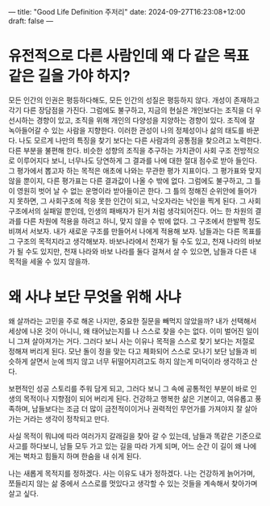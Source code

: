 ---
title: "Good Life Definition 주저리"
date: 2024-09-27T16:23:08+12:00
draft: false
---

* 유전적으로 다른 사람인데 왜 다 같은 목표 같은 길을 가야 하지?
모든 인간의 인권은 평등하다해도, 모든 인간의 성질은 평등하지 않다. 개성이 존재하고 각기 다른 장담점을 가진다. 그럼에도 불구하고, 지금의 현실은 개인보다는 조직을 더 우선시하는 경향이 있고, 조직을 위해 개인의 다양성을 지양하는 경향이 있다. 조직에 잘 녹아들어갈 수 있는 사람을 지향한다. 이러한 관성이 나의 정체성이나 삶의 태도를 바꾼다. 나도 모르게 나만의 특징을 찾기 보다는 다른 사람과의 공통점을 찾으려고 노력한다. 다른 부분을 불편해 한다. 비슷한 성향의 조직을 추구하는 가치관이 사회 구조 전방적으로 이루어지다 보니, 너무나도 당연하게 그 결과를 나에 대한 절대 점수로 받아 들인다.
그 평가에서 뽑고자 하는 목적은 애초에 나와는 무관한 평가 지표이다. 그 평가표와  맞지 않을 뿐이지, 다른 평가표는 다른 결과값이 나올 수 밖에 없다.
그럼에도 불구하고, 그 틀이 영원히 벗어 날 수 없는 운명이라 받아들이곤 한다. 그 틀의 정해진 순위안에 들어가지 못하면, 그 사회구조에 적응 못한 인간이 되고, 낙오자라는 낙인을 찍게 된다. 그 사회 구조에서의 실패일 뿐인데, 인생의 패배자가 된거 처럼 생각되어진다.
어느 한 차원의 결과를 다른 차원에 적용을 하려고 하니, 맞지 않을 수 밖에 없다. 그 구조에서 한발짝 정도 비껴서 서보자. 내가 새로운 구조를 만들어서 나에게 적용해 보자. 남들과는 다른 목표를 그 구조의 목적지라고 생각해보자. 바보나라에서 천재가 될 수도 있고, 천재 나라의 바보가 될 수도 있지만, 천재 나라와 바보 나라를 둘다 걸쳐서 살 수 있으면, 남들과 다른 내 목적을 세울 수 있지 않을까.

* 왜 사냐 보단 무엇을 위해 사냐
왜 살까라는 고민을 주로 해온 나지만, 중요한 질문을 빼먹지 않았을까? 내가 선택해서 세상에 나온 것이 아니니, 왜 태어났는지를 나 스스로 찾을 수는 없다. 이미 벌어진 일이니 그져 살아져가는 거다. 그러다 보니 사는 이유나 목적을 스스로 찾기 보다는 저절로 정해져 버리게 된다. 모난 돌이 정을 맞는 다고 체화되어 스스로 모나기 보단 남들과 비슷하게 살면서 눈에 띄지 않고 너무 뒤떨어지려고도 하지 않는게 미덕이라 생각하고 산다.

보편적인 성공 스토리를 주워 담게 되고, 그러다 보니 그 속에 공통적인 부분이 바로 인생의 목적이나 지향점이 되어 버리게 된다.
건강하고 행복한 삶은 기본이고, 여유롭고 풍족하며, 남들보다는 조금 더 많이 금전적이이거나 권력적인 무언가를 가져야지 잘 살아가는 거라는 생각이 정착되고 만다.

사실 목적이 뭐냐에 따라 여러가지 갈래길을 찾아 갈 수 있는데, 남들과 똑같은 기준으로 사고를 하다보니, 남들 모두 가고 있는 길을 따라 가게 되며, 어느 순간 이 길이 왜 나에게는 벅차고 힘들지 하며 한숨을 내 쉬게 된다.

나는 새롭게 목적지를 정하겠다. 사는 이유도 내가 정하겠다.
나는 건강하게 늙어가며, 쪼들리지 않는 삶 중에서 스스로를 멋있다고 생각할 수 있는 것들을 계속해서 찾아가며 살고 싶다.



